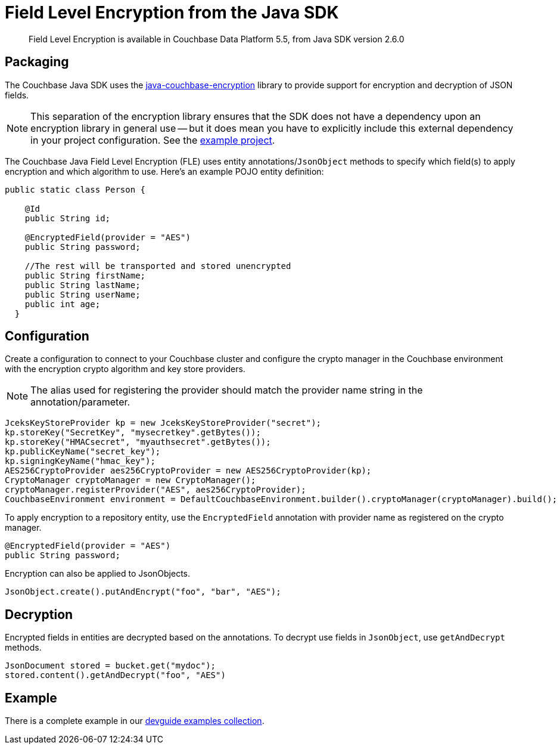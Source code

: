 = Field Level Encryption from the Java SDK
:page-topic-type: concept

[abstract]
Field Level Encryption is available in Couchbase Data Platform 5.5, from Java SDK version 2.6.0

[#package]
== Packaging

The Couchbase Java SDK uses the https://github.com/couchbase/java-couchbase-encryption[java-couchbase-encryption^] library to provide support for encryption and decryption of JSON fields.

NOTE: This separation of the encryption library ensures that the SDK does not have a dependency upon an encryption library in general use -- but it does mean you have to  explicitly include this external dependency in your project configuration. See the xref:#_example[example project].

The Couchbase Java Field Level Encryption (FLE) uses entity annotations/`JsonObject` methods to specify which field(s) to apply encryption and which algorithm to use.
Here’s an example POJO entity definition:

[source,java]
----
public static class Person {

    @Id
    public String id;

    @EncryptedField(provider = "AES")
    public String password;

    //The rest will be transported and stored unencrypted
    public String firstName;
    public String lastName;
    public String userName;
    public int age;
  }
----

[#encryption_configuration]
== Configuration

Create a configuration to connect to your Couchbase cluster and configure the crypto manager in the Couchbase environment with the encryption crypto algorithm and key store providers.

NOTE: The alias used for registering the provider should match the provider name string in the annotation/parameter.

[source,java]
----
JceksKeyStoreProvider kp = new JceksKeyStoreProvider("secret");
kp.storeKey("SecretKey", "mysecretkey".getBytes());
kp.storeKey("HMACsecret", "myauthsecret".getBytes());
kp.publicKeyName("secret_key");
kp.signingKeyName("hmac_key");
AES256CryptoProvider aes256CryptoProvider = new AES256CryptoProvider(kp);
CryptoManager cryptoManager = new CryptoManager();
cryptoManager.registerProvider("AES", aes256CryptoProvider);
CouchbaseEnvironment environment = DefaultCouchbaseEnvironment.builder().cryptoManager(cryptoManager).build();
----

To apply encryption to a repository entity, use the `EncryptedField` annotation with provider name as registered on the crypto manager.

[source,java]
----
@EncryptedField(provider = "AES")
public String password;
----

Encryption can also be applied to JsonObjects.

[source,java]
----
JsonObject.create().putAndEncrypt("foo", "bar", "AES");
----

[#decryption]
== Decryption

Encrypted fields in entities are decrypted based on the annotations.
To decrypt use fields in `JsonObject`, use `getAndDecrypt` methods.

[source,java]
----
JsonDocument stored = bucket.get("mydoc");
stored.content().getAndDecrypt("foo", "AES")
----

== Example

There is a complete example in our https://github.com/couchbaselabs/devguide-examples/blob/master/java/src/main/java/com/couchbase/devguide/FieldEncryptionAES.java[devguide examples collection].
